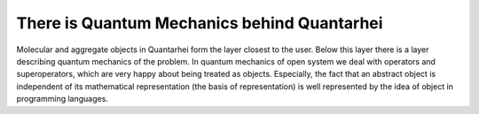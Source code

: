 .. _quantum-mechanics:

There is Quantum Mechanics behind Quantarhei
============================================

Molecular and aggregate objects in Quantarhei form the layer closest to the
user. Below this layer there is a layer describing quantum mechanics of the
problem. In quantum mechanics of open system we deal with operators and 
superoperators, which are very happy about being treated as objects. 
Especially, the fact that an abstract object is independent of its mathematical
representation (the basis of representation) is well represented by the 
idea of object in programming languages. 
